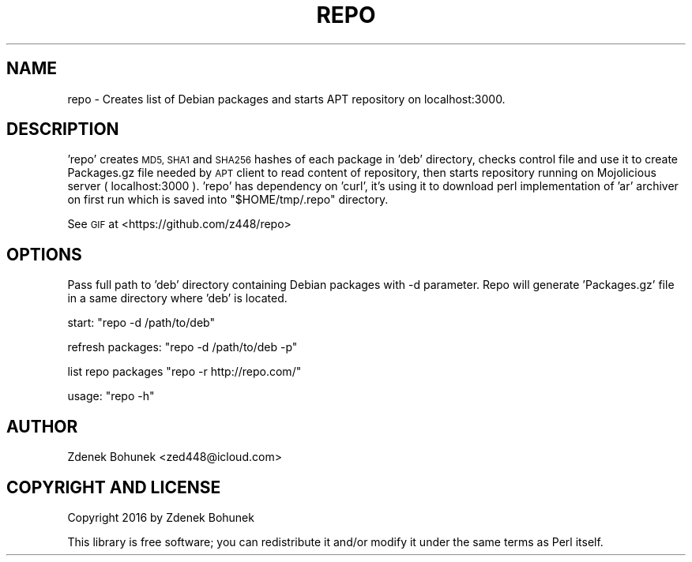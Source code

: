 .\" Automatically generated by Pod::Man 2.27 (Pod::Simple 3.32)
.\"
.\" Standard preamble:
.\" ========================================================================
.de Sp \" Vertical space (when we can't use .PP)
.if t .sp .5v
.if n .sp
..
.de Vb \" Begin verbatim text
.ft CW
.nf
.ne \\$1
..
.de Ve \" End verbatim text
.ft R
.fi
..
.\" Set up some character translations and predefined strings.  \*(-- will
.\" give an unbreakable dash, \*(PI will give pi, \*(L" will give a left
.\" double quote, and \*(R" will give a right double quote.  \*(C+ will
.\" give a nicer C++.  Capital omega is used to do unbreakable dashes and
.\" therefore won't be available.  \*(C` and \*(C' expand to `' in nroff,
.\" nothing in troff, for use with C<>.
.tr \(*W-
.ds C+ C\v'-.1v'\h'-1p'\s-2+\h'-1p'+\s0\v'.1v'\h'-1p'
.ie n \{\
.    ds -- \(*W-
.    ds PI pi
.    if (\n(.H=4u)&(1m=24u) .ds -- \(*W\h'-12u'\(*W\h'-12u'-\" diablo 10 pitch
.    if (\n(.H=4u)&(1m=20u) .ds -- \(*W\h'-12u'\(*W\h'-8u'-\"  diablo 12 pitch
.    ds L" ""
.    ds R" ""
.    ds C` ""
.    ds C' ""
'br\}
.el\{\
.    ds -- \|\(em\|
.    ds PI \(*p
.    ds L" ``
.    ds R" ''
.    ds C`
.    ds C'
'br\}
.\"
.\" Escape single quotes in literal strings from groff's Unicode transform.
.ie \n(.g .ds Aq \(aq
.el       .ds Aq '
.\"
.\" If the F register is turned on, we'll generate index entries on stderr for
.\" titles (.TH), headers (.SH), subsections (.SS), items (.Ip), and index
.\" entries marked with X<> in POD.  Of course, you'll have to process the
.\" output yourself in some meaningful fashion.
.\"
.\" Avoid warning from groff about undefined register 'F'.
.de IX
..
.nr rF 0
.if \n(.g .if rF .nr rF 1
.if (\n(rF:(\n(.g==0)) \{
.    if \nF \{
.        de IX
.        tm Index:\\$1\t\\n%\t"\\$2"
..
.        if !\nF==2 \{
.            nr % 0
.            nr F 2
.        \}
.    \}
.\}
.rr rF
.\" ========================================================================
.\"
.IX Title "REPO 1"
.TH REPO 1 "2016-08-08" "perl v5.18.2" "User Contributed Perl Documentation"
.\" For nroff, turn off justification.  Always turn off hyphenation; it makes
.\" way too many mistakes in technical documents.
.if n .ad l
.nh
.SH "NAME"
repo \- Creates list of Debian packages and starts APT repository on localhost:3000.
.SH "DESCRIPTION"
.IX Header "DESCRIPTION"
\&'repo' creates \s-1MD5, SHA1\s0 and \s-1SHA256\s0 hashes of each package in 'deb' directory, checks control file and use it to create Packages.gz file needed by \s-1APT\s0 client to read content of repository, then starts repository running on Mojolicious server ( localhost:3000 ). 'repo' has dependency on 'curl', it's using it to download perl implementation of 'ar' archiver on first run which is saved into \f(CW\*(C`$HOME/tmp/.repo\*(C'\fR directory.
.PP
See \s-1GIF\s0 at <https://github.com/z448/repo>
.SH "OPTIONS"
.IX Header "OPTIONS"
Pass full path to 'deb' directory containing Debian packages with \-d parameter. Repo will generate 'Packages.gz' file in a same directory where 'deb' is located.
.PP
start:                  \f(CW\*(C`repo \-d /path/to/deb\*(C'\fR
.PP
refresh packages:       \f(CW\*(C`repo \-d /path/to/deb \-p\*(C'\fR
.PP
list repo packages      \f(CW\*(C`repo \-r http://repo.com/\*(C'\fR
.PP
usage:                  \f(CW\*(C`repo \-h\*(C'\fR
.SH "AUTHOR"
.IX Header "AUTHOR"
Zdenek Bohunek <zed448@icloud.com>
.SH "COPYRIGHT AND LICENSE"
.IX Header "COPYRIGHT AND LICENSE"
Copyright 2016 by Zdenek Bohunek
.PP
This library is free software; you can redistribute it and/or modify
it under the same terms as Perl itself.
